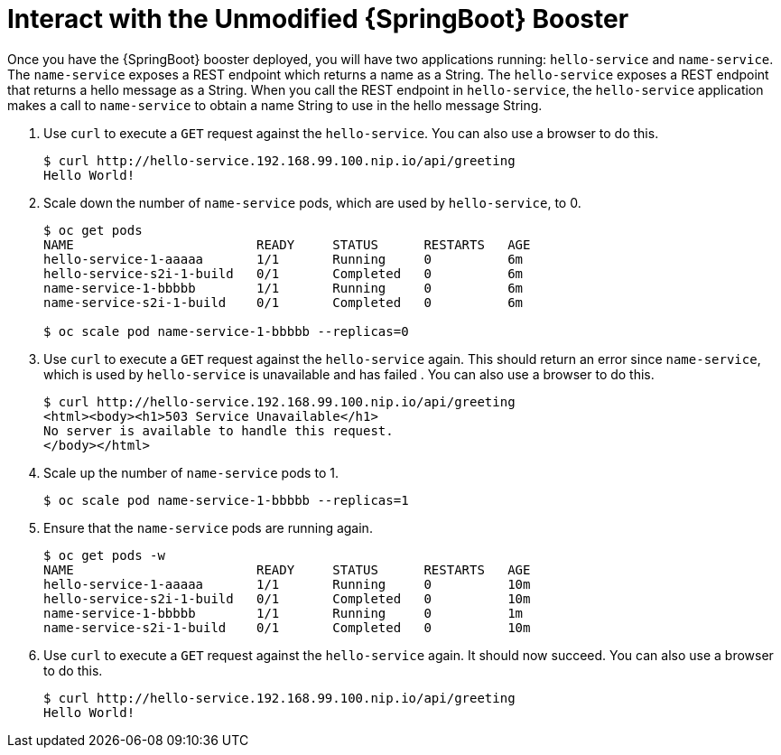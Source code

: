 = Interact with the Unmodified {SpringBoot} Booster

Once you have the {SpringBoot} booster deployed, you will have two applications running: `hello-service` and `name-service`. The `name-service` exposes a REST endpoint which returns a name as a String. The `hello-service` exposes a REST endpoint that returns a hello message as a String. When you call the REST endpoint in `hello-service`, the `hello-service` application makes a call to `name-service` to obtain a name String to use in the hello message String. 

. Use `curl` to execute a `GET` request against the `hello-service`. You can also use a browser to do this.
+
[source,options="nowrap"]
----
$ curl http://hello-service.192.168.99.100.nip.io/api/greeting
Hello World!
----

. Scale down the number of `name-service` pods, which are used by `hello-service`, to 0.
+
[source,option="nowrap"]
----
$ oc get pods
NAME                        READY     STATUS      RESTARTS   AGE
hello-service-1-aaaaa       1/1       Running     0          6m
hello-service-s2i-1-build   0/1       Completed   0          6m
name-service-1-bbbbb        1/1       Running     0          6m
name-service-s2i-1-build    0/1       Completed   0          6m

$ oc scale pod name-service-1-bbbbb --replicas=0 
----

. Use `curl` to execute a `GET` request against the `hello-service` again. This should return an error since `name-service`, which is used by `hello-service` is unavailable and has failed . You can also use a browser to do this.
+
[source,options="nowrap"]
----
$ curl http://hello-service.192.168.99.100.nip.io/api/greeting
<html><body><h1>503 Service Unavailable</h1>
No server is available to handle this request.
</body></html>
----

. Scale up the number of `name-service` pods to 1.
+
[source,option="nowrap"]
--
$ oc scale pod name-service-1-bbbbb --replicas=1
--

. Ensure that the `name-service` pods are running again.
+
[source,options="nowrap"]
----
$ oc get pods -w
NAME                        READY     STATUS      RESTARTS   AGE
hello-service-1-aaaaa       1/1       Running     0          10m
hello-service-s2i-1-build   0/1       Completed   0          10m
name-service-1-bbbbb        1/1       Running     0          1m
name-service-s2i-1-build    0/1       Completed   0          10m

----

. Use `curl` to execute a `GET` request against the `hello-service` again. It should now succeed. You can also use a browser to do this.
+
[source,options="nowrap"]
----
$ curl http://hello-service.192.168.99.100.nip.io/api/greeting
Hello World!
----